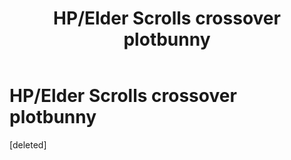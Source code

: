#+TITLE: HP/Elder Scrolls crossover plotbunny

* HP/Elder Scrolls crossover plotbunny
:PROPERTIES:
:Score: 1
:DateUnix: 1569011109.0
:DateShort: 2019-Sep-21
:END:
[deleted]

